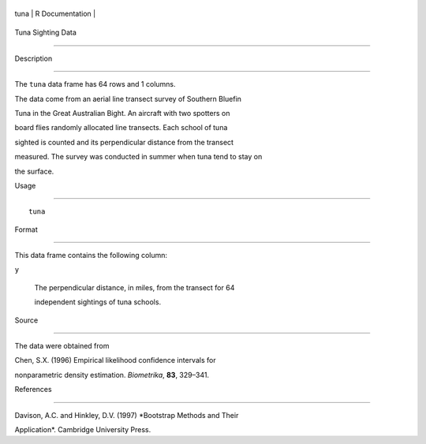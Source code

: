 +--------+-------------------+
| tuna   | R Documentation   |
+--------+-------------------+

Tuna Sighting Data
------------------

Description
~~~~~~~~~~~

The ``tuna`` data frame has 64 rows and 1 columns.

The data come from an aerial line transect survey of Southern Bluefin
Tuna in the Great Australian Bight. An aircraft with two spotters on
board flies randomly allocated line transects. Each school of tuna
sighted is counted and its perpendicular distance from the transect
measured. The survey was conducted in summer when tuna tend to stay on
the surface.

Usage
~~~~~

::

    tuna

Format
~~~~~~

This data frame contains the following column:

``y``
    The perpendicular distance, in miles, from the transect for 64
    independent sightings of tuna schools.

Source
~~~~~~

The data were obtained from

Chen, S.X. (1996) Empirical likelihood confidence intervals for
nonparametric density estimation. *Biometrika*, **83**, 329–341.

References
~~~~~~~~~~

Davison, A.C. and Hinkley, D.V. (1997) *Bootstrap Methods and Their
Application*. Cambridge University Press.

